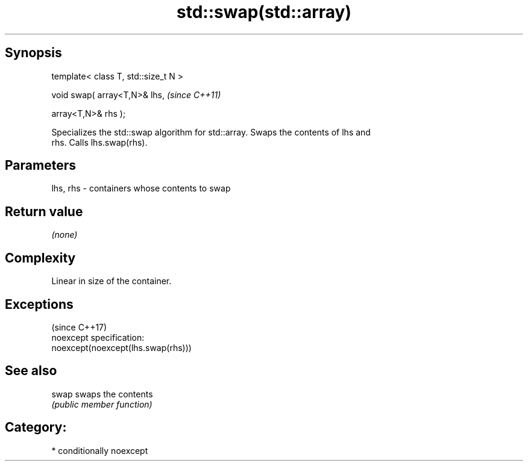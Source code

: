 .TH std::swap(std::array) 3 "Sep  4 2015" "2.0 | http://cppreference.com" "C++ Standard Libary"
.SH Synopsis
   template< class T, std::size_t N >

   void swap( array<T,N>& lhs,         \fI(since C++11)\fP

   array<T,N>& rhs );

   Specializes the std::swap algorithm for std::array. Swaps the contents of lhs and
   rhs. Calls lhs.swap(rhs).

.SH Parameters

   lhs, rhs - containers whose contents to swap

.SH Return value

   \fI(none)\fP

.SH Complexity

   Linear in size of the container.

.SH Exceptions
                                     (since C++17)
   noexcept specification:
   noexcept(noexcept(lhs.swap(rhs)))

.SH See also

   swap swaps the contents
        \fI(public member function)\fP

.SH Category:

     * conditionally noexcept
